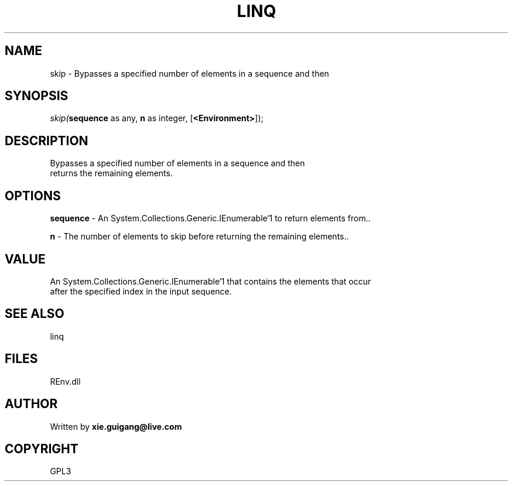 .\" man page create by R# package system.
.TH LINQ 1 2002-May "skip" "skip"
.SH NAME
skip \- Bypasses a specified number of elements in a sequence and then
.SH SYNOPSIS
\fIskip(\fBsequence\fR as any, 
\fBn\fR as integer, 
[\fB<Environment>\fR]);\fR
.SH DESCRIPTION
.PP
Bypasses a specified number of elements in a sequence and then 
 returns the remaining elements.
.PP
.SH OPTIONS
.PP
\fBsequence\fB \fR\- An System.Collections.Generic.IEnumerable`1 to return elements from.. 
.PP
.PP
\fBn\fB \fR\- The number of elements to skip before returning the remaining elements.. 
.PP
.SH VALUE
.PP
An System.Collections.Generic.IEnumerable`1 that contains the elements that occur
 after the specified index in the input sequence.
.PP
.SH SEE ALSO
linq
.SH FILES
.PP
REnv.dll
.PP
.SH AUTHOR
Written by \fBxie.guigang@live.com\fR
.SH COPYRIGHT
GPL3
